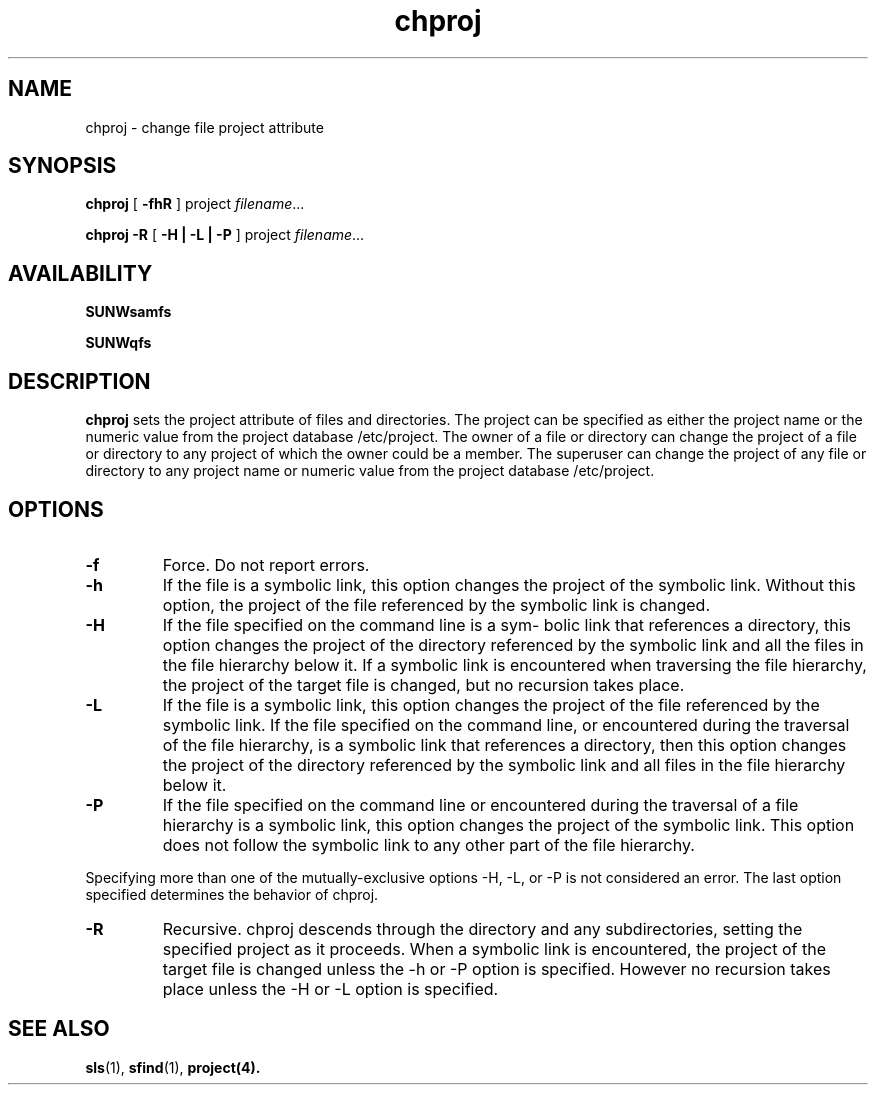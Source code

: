 .\" $Revision: 1.2 $
.ds ]W Sun Microsystems
.\" SAM-QFS_notice_begin
.\"
.\" CDDL HEADER START
.\"
.\" The contents of this file are subject to the terms of the
.\" Common Development and Distribution License (the "License").
.\" You may not use this file except in compliance with the License.
.\"
.\" You can obtain a copy of the license at pkg/OPENSOLARIS.LICENSE
.\" or http://www.opensolaris.org/os/licensing.
.\" See the License for the specific language governing permissions
.\" and limitations under the License.
.\"
.\" When distributing Covered Code, include this CDDL HEADER in each
.\" file and include the License file at pkg/OPENSOLARIS.LICENSE.
.\" If applicable, add the following below this CDDL HEADER, with the
.\" fields enclosed by brackets "[]" replaced with your own identifying
.\" information: Portions Copyright [yyyy] [name of copyright owner]
.\"
.\" CDDL HEADER END
.\"
.\" Copyright 2009 Sun Microsystems, Inc.  All rights reserved.
.\" Use is subject to license terms.
.\"
.\" SAM-QFS_notice_end
.TH chproj 1 "07 Jun 2008"
.SH NAME
chproj \- change file project attribute
.na
.SH SYNOPSIS
.B chproj
[
.B \-fhR
]
.RB project
.IR filename .\|.\|.\|

.B chproj
.B \-R
[
.B \-H | -L  | -P
]
.RB project
.IR filename .\|.\|.\|
.ad b
.SH AVAILABILITY
\fBSUNWsamfs\fR
.PP
\fBSUNWqfs\fR
.SH DESCRIPTION
.B chproj
sets the project attribute of files and directories.
The project can be specified as either the project name
or the numeric value from the project database /etc/project.
The owner of a file or directory can change the project
of a file or directory to any project of which the owner
could be a member. The superuser can change the project of
any file or directory to any project name or numeric value
from the project database /etc/project.
.LP
.na
.SH OPTIONS
.TP
.B \-f
Force.
Do not report errors.
.TP
.B \-h
If the file is a symbolic link,
this option changes the project of the symbolic link.
Without this option,
the project of the file referenced by the symbolic link is changed.
.TP
.B \-H
If the file specified on the command line is a sym-
bolic  link  that references a directory,
this option changes  the  project  of  the  directory
referenced  by  the symbolic link and all the files
in the file hierarchy below it. If a symbolic  link
is  encountered  when  traversing the file hierarchy,
the project of the target file  is  changed,  but  no
recursion takes place.
.TP
.B \-L
If the file is a symbolic link, this option changes
the project of the file referenced by the symbolic
link. If the file specified on the command line, or
encountered during the traversal of the file
hierarchy, is a symbolic link that references a
directory, then this option changes the project
of the directory referenced by  the  symbolic  link
and all files in the file hierarchy below it.
.TP
.B \-P
If the file specified on the command line or
encountered during the traversal of a file hierarchy
is a symbolic link, this option changes the
project of the symbolic link. This option does not
follow the symbolic link to any other part of the
file hierarchy.
.LP
Specifying more than one of the  mutually-exclusive  options
-H,  -L,  or  -P is not considered an error. The last option
specified determines the behavior of chproj.
.TP
.B \-R
Recursive.
chproj descends through the directory and any subdirectories,
setting the specified project as it proceeds.
When a symbolic link is encountered,
the project of the target file is changed
unless the -h  or -P option is specified. However
no recursion takes place unless the -H or -L
option is specified.
.SH SEE ALSO
\fBsls\fR(1),
\fBsfind\fR(1),
\fBproject\fB(4).

